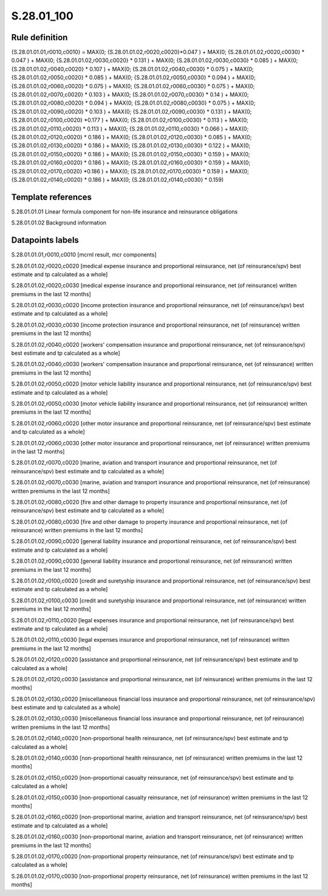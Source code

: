 ===========
S.28.01_100
===========

Rule definition
---------------

{S.28.01.01.01,r0010,c0010} = MAX(0; {S.28.01.01.02,r0020,c0020}*0.047 ) + MAX(0; {S.28.01.01.02,r0020,c0030} * 0.047 ) + MAX(0; {S.28.01.01.02,r0030,c0020} * 0.131 ) + MAX(0; {S.28.01.01.02,r0030,c0030} * 0.085 ) + MAX(0; {S.28.01.01.02,r0040,c0020} * 0.107 ) + MAX(0; {S.28.01.01.02,r0040,c0030} * 0.075 ) + MAX(0; {S.28.01.01.02,r0050,c0020} * 0.085 ) + MAX(0; {S.28.01.01.02,r0050,c0030} * 0.094 ) + MAX(0; {S.28.01.01.02,r0060,c0020} * 0.075 ) + MAX(0; {S.28.01.01.02,r0060,c0030} * 0.075 ) + MAX(0; {S.28.01.01.02,r0070,c0020} * 0.103 ) + MAX(0; {S.28.01.01.02,r0070,c0030} * 0.14 ) + MAX(0; {S.28.01.01.02,r0080,c0020} * 0.094 ) + MAX(0; {S.28.01.01.02,r0080,c0030} * 0.075 ) + MAX(0; {S.28.01.01.02,r0090,c0020} * 0.103 ) + MAX(0; {S.28.01.01.02,r0090,c0030} * 0.131 ) + MAX(0; {S.28.01.01.02,r0100,c0020} *0.177 ) + MAX(0; {S.28.01.01.02,r0100,c0030} * 0.113 ) + MAX(0; {S.28.01.01.02,r0110,c0020} * 0.113 ) + MAX(0; {S.28.01.01.02,r0110,c0030} * 0.066 ) + MAX(0; {S.28.01.01.02,r0120,c0020} * 0.186 ) + MAX(0; {S.28.01.01.02,r0120,c0030} * 0.085 ) + MAX(0; {S.28.01.01.02,r0130,c0020} * 0.186 ) + MAX(0; {S.28.01.01.02,r0130,c0030} * 0.122 ) + MAX(0; {S.28.01.01.02,r0150,c0020} * 0.186 ) + MAX(0; {S.28.01.01.02,r0150,c0030} * 0.159 ) + MAX(0; {S.28.01.01.02,r0160,c0020} * 0.186 ) + MAX(0; {S.28.01.01.02,r0160,c0030} * 0.159 ) + MAX(0; {S.28.01.01.02,r0170,c0020} *0.186 ) + MAX(0; {S.28.01.01.02,r0170,c0030} * 0.159 ) + MAX(0; {S.28.01.01.02,r0140,c0020} * 0.186 ) + MAX(0; {S.28.01.01.02,r0140,c0030} * 0.159)


Template references
-------------------

S.28.01.01.01 Linear formula component for non-life insurance and reinsurance obligations

S.28.01.01.02 Background information


Datapoints labels
-----------------

S.28.01.01.01,r0010,c0010 [mcrnl result, mcr components]

S.28.01.01.02,r0020,c0020 [medical expense insurance and proportional reinsurance, net (of reinsurance/spv) best estimate and tp calculated as a whole]

S.28.01.01.02,r0020,c0030 [medical expense insurance and proportional reinsurance, net (of reinsurance) written premiums in the last 12 months]

S.28.01.01.02,r0030,c0020 [income protection insurance and proportional reinsurance, net (of reinsurance/spv) best estimate and tp calculated as a whole]

S.28.01.01.02,r0030,c0030 [income protection insurance and proportional reinsurance, net (of reinsurance) written premiums in the last 12 months]

S.28.01.01.02,r0040,c0020 [workers' compensation insurance and proportional reinsurance, net (of reinsurance/spv) best estimate and tp calculated as a whole]

S.28.01.01.02,r0040,c0030 [workers' compensation insurance and proportional reinsurance, net (of reinsurance) written premiums in the last 12 months]

S.28.01.01.02,r0050,c0020 [motor vehicle liability insurance and proportional reinsurance, net (of reinsurance/spv) best estimate and tp calculated as a whole]

S.28.01.01.02,r0050,c0030 [motor vehicle liability insurance and proportional reinsurance, net (of reinsurance) written premiums in the last 12 months]

S.28.01.01.02,r0060,c0020 [other motor insurance and proportional reinsurance, net (of reinsurance/spv) best estimate and tp calculated as a whole]

S.28.01.01.02,r0060,c0030 [other motor insurance and proportional reinsurance, net (of reinsurance) written premiums in the last 12 months]

S.28.01.01.02,r0070,c0020 [marine, aviation and transport insurance and proportional reinsurance, net (of reinsurance/spv) best estimate and tp calculated as a whole]

S.28.01.01.02,r0070,c0030 [marine, aviation and transport insurance and proportional reinsurance, net (of reinsurance) written premiums in the last 12 months]

S.28.01.01.02,r0080,c0020 [fire and other damage to property insurance and proportional reinsurance, net (of reinsurance/spv) best estimate and tp calculated as a whole]

S.28.01.01.02,r0080,c0030 [fire and other damage to property insurance and proportional reinsurance, net (of reinsurance) written premiums in the last 12 months]

S.28.01.01.02,r0090,c0020 [general liability insurance and proportional reinsurance, net (of reinsurance/spv) best estimate and tp calculated as a whole]

S.28.01.01.02,r0090,c0030 [general liability insurance and proportional reinsurance, net (of reinsurance) written premiums in the last 12 months]

S.28.01.01.02,r0100,c0020 [credit and suretyship insurance and proportional reinsurance, net (of reinsurance/spv) best estimate and tp calculated as a whole]

S.28.01.01.02,r0100,c0030 [credit and suretyship insurance and proportional reinsurance, net (of reinsurance) written premiums in the last 12 months]

S.28.01.01.02,r0110,c0020 [legal expenses insurance and proportional reinsurance, net (of reinsurance/spv) best estimate and tp calculated as a whole]

S.28.01.01.02,r0110,c0030 [legal expenses insurance and proportional reinsurance, net (of reinsurance) written premiums in the last 12 months]

S.28.01.01.02,r0120,c0020 [assistance and proportional reinsurance, net (of reinsurance/spv) best estimate and tp calculated as a whole]

S.28.01.01.02,r0120,c0030 [assistance and proportional reinsurance, net (of reinsurance) written premiums in the last 12 months]

S.28.01.01.02,r0130,c0020 [miscellaneous financial loss insurance and proportional reinsurance, net (of reinsurance/spv) best estimate and tp calculated as a whole]

S.28.01.01.02,r0130,c0030 [miscellaneous financial loss insurance and proportional reinsurance, net (of reinsurance) written premiums in the last 12 months]

S.28.01.01.02,r0140,c0020 [non-proportional health reinsurance, net (of reinsurance/spv) best estimate and tp calculated as a whole]

S.28.01.01.02,r0140,c0030 [non-proportional health reinsurance, net (of reinsurance) written premiums in the last 12 months]

S.28.01.01.02,r0150,c0020 [non-proportional casualty reinsurance, net (of reinsurance/spv) best estimate and tp calculated as a whole]

S.28.01.01.02,r0150,c0030 [non-proportional casualty reinsurance, net (of reinsurance) written premiums in the last 12 months]

S.28.01.01.02,r0160,c0020 [non-proportional marine, aviation and transport reinsurance, net (of reinsurance/spv) best estimate and tp calculated as a whole]

S.28.01.01.02,r0160,c0030 [non-proportional marine, aviation and transport reinsurance, net (of reinsurance) written premiums in the last 12 months]

S.28.01.01.02,r0170,c0020 [non-proportional property reinsurance, net (of reinsurance/spv) best estimate and tp calculated as a whole]

S.28.01.01.02,r0170,c0030 [non-proportional property reinsurance, net (of reinsurance) written premiums in the last 12 months]



